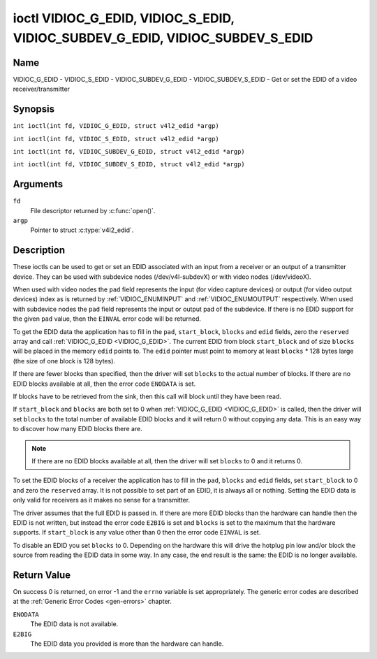 .. SPDX-License-Identifier: GFDL-1.1-no-invariants-or-later
.. c:namespace:: V4L

.. _VIDIOC_G_EDID:

******************************************************************************
ioctl VIDIOC_G_EDID, VIDIOC_S_EDID, VIDIOC_SUBDEV_G_EDID, VIDIOC_SUBDEV_S_EDID
******************************************************************************

Name
====

VIDIOC_G_EDID - VIDIOC_S_EDID - VIDIOC_SUBDEV_G_EDID - VIDIOC_SUBDEV_S_EDID - Get or set the EDID of a video receiver/transmitter

Synopsis
========

.. c:macro:: VIDIOC_G_EDID

``int ioctl(int fd, VIDIOC_G_EDID, struct v4l2_edid *argp)``

.. c:macro:: VIDIOC_S_EDID

``int ioctl(int fd, VIDIOC_S_EDID, struct v4l2_edid *argp)``

.. c:macro:: VIDIOC_SUBDEV_G_EDID

``int ioctl(int fd, VIDIOC_SUBDEV_G_EDID, struct v4l2_edid *argp)``

.. c:macro:: VIDIOC_SUBDEV_S_EDID

``int ioctl(int fd, VIDIOC_SUBDEV_S_EDID, struct v4l2_edid *argp)``

Arguments
=========

``fd``
    File descriptor returned by :c:func:`open()`.

``argp``
   Pointer to struct :c:type:`v4l2_edid`.

Description
===========

These ioctls can be used to get or set an EDID associated with an input
from a receiver or an output of a transmitter device. They can be used
with subdevice nodes (/dev/v4l-subdevX) or with video nodes
(/dev/videoX).

When used with video nodes the ``pad`` field represents the input (for
video capture devices) or output (for video output devices) index as is
returned by :ref:`VIDIOC_ENUMINPUT` and
:ref:`VIDIOC_ENUMOUTPUT` respectively. When used
with subdevice nodes the ``pad`` field represents the input or output
pad of the subdevice. If there is no EDID support for the given ``pad``
value, then the ``EINVAL`` error code will be returned.

To get the EDID data the application has to fill in the ``pad``,
``start_block``, ``blocks`` and ``edid`` fields, zero the ``reserved``
array and call :ref:`VIDIOC_G_EDID <VIDIOC_G_EDID>`. The current EDID from block
``start_block`` and of size ``blocks`` will be placed in the memory
``edid`` points to. The ``edid`` pointer must point to memory at least
``blocks`` * 128 bytes large (the size of one block is 128 bytes).

If there are fewer blocks than specified, then the driver will set
``blocks`` to the actual number of blocks. If there are no EDID blocks
available at all, then the error code ``ENODATA`` is set.

If blocks have to be retrieved from the sink, then this call will block
until they have been read.

If ``start_block`` and ``blocks`` are both set to 0 when
:ref:`VIDIOC_G_EDID <VIDIOC_G_EDID>` is called, then the driver will set ``blocks`` to the
total number of available EDID blocks and it will return 0 without
copying any data. This is an easy way to discover how many EDID blocks
there are.

.. note::

   If there are no EDID blocks available at all, then
   the driver will set ``blocks`` to 0 and it returns 0.

To set the EDID blocks of a receiver the application has to fill in the
``pad``, ``blocks`` and ``edid`` fields, set ``start_block`` to 0 and
zero the ``reserved`` array. It is not possible to set part of an EDID,
it is always all or nothing. Setting the EDID data is only valid for
receivers as it makes no sense for a transmitter.

The driver assumes that the full EDID is passed in. If there are more
EDID blocks than the hardware can handle then the EDID is not written,
but instead the error code ``E2BIG`` is set and ``blocks`` is set to the
maximum that the hardware supports. If ``start_block`` is any value
other than 0 then the error code ``EINVAL`` is set.

To disable an EDID you set ``blocks`` to 0. Depending on the hardware
this will drive the hotplug pin low and/or block the source from reading
the EDID data in some way. In any case, the end result is the same: the
EDID is no longer available.

.. c:type:: v4l2_edid

.. tabularcolumns:: |p{4.4cm}|p{4.4cm}|p{8.7cm}|

.. flat-table:: struct v4l2_edid
    :header-rows:  0
    :stub-columns: 0
    :widths:       1 1 2

    * - __u32
      - ``pad``
      - Pad for which to get/set the EDID blocks. When used with a video
	device node the pad represents the input or output index as
	returned by :ref:`VIDIOC_ENUMINPUT` and
	:ref:`VIDIOC_ENUMOUTPUT` respectively.
    * - __u32
      - ``start_block``
      - Read the EDID from starting with this block. Must be 0 when
	setting the EDID.
    * - __u32
      - ``blocks``
      - The number of blocks to get or set. Must be less or equal to 256
	(the maximum number of blocks as defined by the standard). When
	you set the EDID and ``blocks`` is 0, then the EDID is disabled or
	erased.
    * - __u32
      - ``reserved``\ [5]
      - Reserved for future extensions. Applications and drivers must set
	the array to zero.
    * - __u8 *
      - ``edid``
      - Pointer to memory that contains the EDID. The minimum size is
	``blocks`` * 128.

Return Value
============

On success 0 is returned, on error -1 and the ``errno`` variable is set
appropriately. The generic error codes are described at the
:ref:`Generic Error Codes <gen-errors>` chapter.

``ENODATA``
    The EDID data is not available.

``E2BIG``
    The EDID data you provided is more than the hardware can handle.
